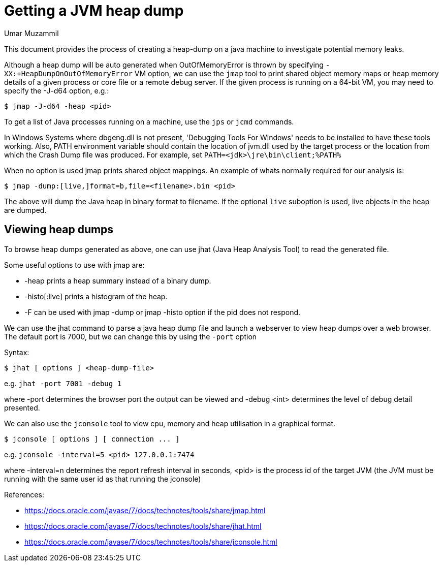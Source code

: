 = Getting a JVM heap dump 
:slug: getting-a-jvm-heap-dump
:author: Umar Muzammil
:neo4j-versions: 3.4,3.5
:tags: jvm, memory, heap, dump
:category: operations

This document provides the process of creating a heap-dump on a java machine to investigate potential memory leaks.

Although a heap dump will be auto generated when OutOfMemoryError is thrown by specifying `-XX:+HeapDumpOnOutOfMemoryError` VM option, 
we can use the `jmap` tool to print shared object memory maps or heap memory details of a given process or core file or a remote debug server. 
If the given process is running on a 64-bit VM, you may need to specify the -J-d64 option, e.g.:

[source,shell]
----
$ jmap -J-d64 -heap <pid>
----

To get a list of Java processes running on a machine, use the `jps` or `jcmd` commands.

In Windows Systems where dbgeng.dll is not present, 'Debugging Tools For Windows' needs to be installed to have these tools
working. Also, PATH environment variable should contain the location of jvm.dll used by the target process or the location 
from which the Crash Dump file was produced. For example, set `PATH=<jdk>\jre\bin\client;%PATH%`

When no option is used jmap prints shared object mappings. An example of whats normally required for our analysis is:

[source,shell]
----
$ jmap -dump:[live,]format=b,file=<filename>.bin <pid>
----

The above will dump the Java heap in binary format to filename. If the optional `live` suboption is used, live objects 
in the heap are dumped. 

== Viewing heap dumps

To browse heap dumps generated as above, one can use jhat (Java Heap Analysis Tool) to read the generated file.

Some useful options to use with jmap are:

* -heap prints a heap summary instead of a binary dump.
* -histo[:live] prints a histogram of the heap.
* -F can be used with jmap -dump or jmap -histo option if the pid does not respond.

We can use the jhat command to parse a java heap dump file and launch a webserver to view heap dumps over a web browser. 
The default port is 7000, but we can change this by using the `-port` option 

Syntax:
[source,shell,role=nocopy]
----
$ jhat [ options ] <heap-dump-file>
----

e.g.
`jhat -port 7001 -debug 1`

where -port determines the browser port the output can be viewed and -debug <int> determines the level of debug detail presented.


We can also use the `jconsole` tool to view cpu, memory and heap utilisation in a graphical format.

[source,shell]
----
$ jconsole [ options ] [ connection ... ]
----

e.g. 
`jconsole -interval=5 <pid> 127.0.0.1:7474`

where -interval=n determines the report refresh interval in seconds, <pid> is the process id of the target JVM 
(the JVM must be running with the same user id as that running the jconsole)

References:

- https://docs.oracle.com/javase/7/docs/technotes/tools/share/jmap.html
- https://docs.oracle.com/javase/7/docs/technotes/tools/share/jhat.html
- https://docs.oracle.com/javase/7/docs/technotes/tools/share/jconsole.html
